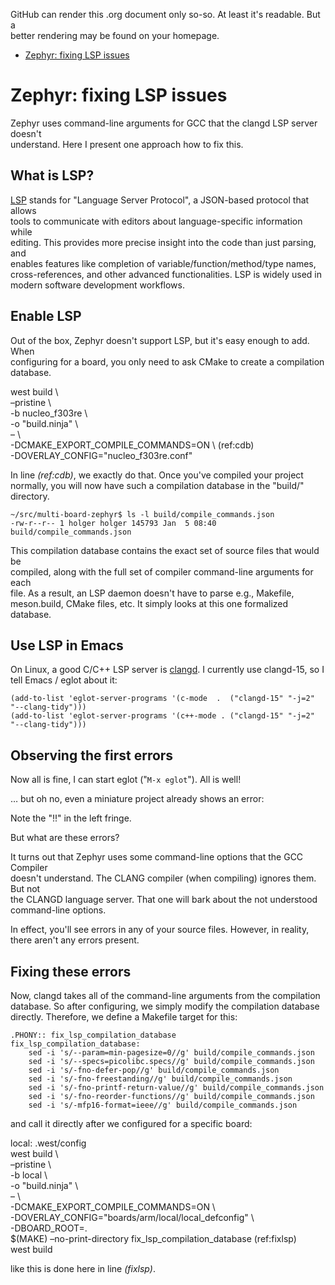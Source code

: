 #+AUTHOR: Holger Schurig
#+OPTIONS: ^:nil \n:t
#+MACRO: relref @@hugo:[@@ $1 @@hugo:]({{< relref "$2" >}})@@
#+HUGO_BASE_DIR: ~/src/hpg/

# Copyright (c) 2024 Holger Schurig
# SPDX-License-Identifier: CC-BY-SA-4.0

GitHub can render this .org document only so-so. At least it's readable. But a
better rendering may be found on your homepage.

- [[https://holgerschurig.github.io/en/zephyr-fixing-lsp-issues/][Zephyr: fixing LSP issues]]


* Zephyr: fixing LSP issues
:PROPERTIES:
:EXPORT_HUGO_SECTION: en
:EXPORT_FILE_NAME: en/zephyr-fixing-lsp-issues.md
:EXPORT_DATE: 2024-01-04
:EXPORT_HUGO_TAGS: zephyr make lsp clangd
:EXPORT_HUGO_CATEGORIES: embedded
:END:

Zephyr uses command-line arguments for GCC that the clangd LSP server doesn't
understand. Here I present one approach how to fix this.

#+hugo: more
#+toc: headlines 2

** What is LSP?

[[https://en.wikipedia.org/wiki/Language_Server_Protocol][LSP]] stands for "Language Server Protocol", a JSON-based protocol that allows
tools to communicate with editors about language-specific information while
editing. This provides more precise insight into the code than just parsing, and
enables features like completion of variable/function/method/type names,
cross-references, and other advanced functionalities. LSP is widely used in
modern software development workflows.

** Enable LSP

Out of the box, Zephyr doesn't support LSP, but it's easy enough to add. When
configuring for a board, you only need to ask CMake to create a compilation
database.

#+begin_example -r
west build \
	--pristine \
	-b nucleo_f303re \
	-o "build.ninja" \
	-- \
	-DCMAKE_EXPORT_COMPILE_COMMANDS=ON \               (ref:cdb)
	-DOVERLAY_CONFIG="nucleo_f303re.conf"
#+end_example

In line [[(ref:cdb)]], we exactly do that. Once you've compiled your project
normally, you will now have such a compilation database in the "build/"
directory.

#+begin_example
~/src/multi-board-zephyr$ ls -l build/compile_commands.json
-rw-r--r-- 1 holger holger 145793 Jan  5 08:40 build/compile_commands.json
#+end_example

This compilation database contains the exact set of source files that would be
compiled, along with the full set of compiler command-line arguments for each
file. As a result, an LSP daemon doesn't have to parse e.g., Makefile,
meson.build, CMake files, etc. It simply looks at this one formalized database.


** Use LSP in Emacs

On Linux, a good C/C++ LSP server is [[https://clangd.llvm.org/][clangd]]. I currently use clangd-15, so I
tell Emacs / eglot about it:

#+begin_src elisp
  (add-to-list 'eglot-server-programs '(c-mode  .  ("clangd-15" "-j=2" "--clang-tidy")))
  (add-to-list 'eglot-server-programs '(c++-mode . ("clangd-15" "-j=2" "--clang-tidy")))
#+end_src

** Observing the first errors

Now all is fine, I can start eglot ("=M-x eglot="). All is well!

... but oh no, even a miniature project already shows an error:

[[./2024-01-05_226x23.png]]

Note the "!!" in the left fringe.

But what are these errors?

[[./2024-01-05_733x74.png]]

It turns out that Zephyr uses some command-line options that the GCC Compiler
doesn't understand. The CLANG compiler (when compiling) ignores them. But not
the CLANGD language server. That one will bark about the not understood
command-line options.

In effect, you'll see errors in any of your source files. However, in reality,
there aren't any errors present.


** Fixing these errors

Now, clangd takes all of the command-line arguments from the compilation
database. So after configuring, we simply modify the compilation database
directly. Therefore, we define a Makefile target for this:

#+begin_example
.PHONY:: fix_lsp_compilation_database
fix_lsp_compilation_database:
	sed -i 's/--param=min-pagesize=0//g' build/compile_commands.json
	sed -i 's/--specs=picolibc.specs//g' build/compile_commands.json
	sed -i 's/-fno-defer-pop//g' build/compile_commands.json
	sed -i 's/-fno-freestanding//g' build/compile_commands.json
	sed -i 's/-fno-printf-return-value//g' build/compile_commands.json
	sed -i 's/-fno-reorder-functions//g' build/compile_commands.json
	sed -i 's/-mfp16-format=ieee//g' build/compile_commands.json
#+end_example

and call it directly after we configured for a specific board:

#+begin_example -r
local: .west/config
	west build \
		--pristine \
		-b local \
		-o "build.ninja" \
		-- \
		-DCMAKE_EXPORT_COMPILE_COMMANDS=ON \
		-DOVERLAY_CONFIG="boards/arm/local/local_defconfig" \
		-DBOARD_ROOT=.
	$(MAKE) --no-print-directory fix_lsp_compilation_database    (ref:fixlsp)
	west build
#+end_example

like this is done here in line [[(fixlsp)]].
